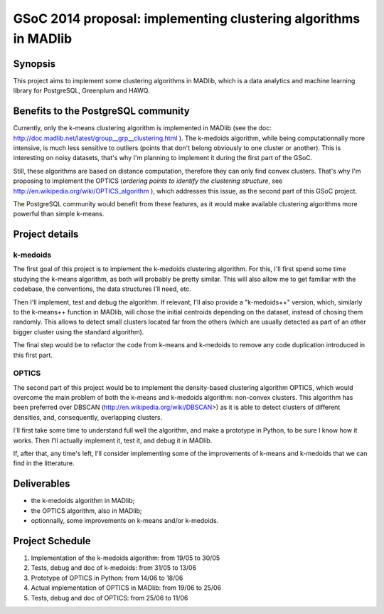 GSoC 2014 proposal: implementing clustering algorithms in MADlib
================================================================

Synopsis
--------

This project aims to implement some clustering algorithms in MADlib,
which is a data analytics and machine learning library for PostgreSQL,
Greenplum and HAWQ.

Benefits to the PostgreSQL community
------------------------------------

Currently, only the k-means clustering algorithm is implemented in
MADlib (see the doc:
http://doc.madlib.net/latest/group__grp__clustering.html ). The
k-medoids algorithm, while being computationnally more intensive, is
much less sensitive to outliers (points that don't belong obviously to
one cluster or another). This is interesting on noisy datasets, that's
why I'm planning to implement it during the first part of the GSoC.

Still, these algorithms are based on distance computation, therefore
they can only find convex clusters. That's why I'm proposing to
implement the OPTICS (*ordering points to identify the clustering
structure*, see http://en.wikipedia.org/wiki/OPTICS_algorithm ), which
addresses this issue, as the second part of this GSoC project.

The PostgreSQL community would benefit from these features, as it
would make available clustering algorithms more powerful than simple
k-means.

Project details
---------------

k-medoids
"""""""""

The first goal of this project is to implement the k-medoids
clustering algorithm. For this, I'll first spend some time studying
the k-means algorithm, as both will probably be pretty similar. This
will also allow me to get familiar with the codebase, the conventions,
the data structures I'll need, etc.

Then I'll implement, test and debug the algorithm. If relevant, I'll
also provide a "k-medoids++" version, which, similarly to the
k-means++ function in MADlib, will chose the initial centroids
depending on the dataset, instead of chosing them randomly. This
allows to detect small clusters located far from the others (which are
usually detected as part of an other bigger cluster using the standard
algorithm).

The final step would be to refactor the code from k-means and
k-medoids to remove any code duplication introduced in this first
part.

OPTICS
""""""

The second part of this project would be to implement the
density-based clustering algorithm OPTICS, which would overcome the
main problem of both the k-means and k-medoids algorithm: non-convex
clusters. This algorithm has been preferred over DBSCAN
(http://en.wikipedia.org/wiki/DBSCAN>) as it is able to detect
clusters of different densities, and, consequently, overlapping
clusters.

I'll first take some time to understand full well the algorithm, and
make a prototype in Python, to be sure I know how it works. Then I'll
actually implement it, test it, and debug it in MADlib.

If, after that, any time's left, I'll consider implementing some
of the improvements of k-means and k-medoids that we can find in the
litterature.

Deliverables
------------

* the k-medoids algorithm in MADlib;
* the OPTICS algorithm, also in MADlib;
* optionnally, some improvements on k-means and/or k-medoids.

Project Schedule
----------------

#. Implementation of the k-medoids algorithm: from 19/05 to 30/05
#. Tests, debug and doc of k-medoids: from 31/05 to
   13/06
#. Prototype of OPTICS in Python: from 14/06 to 18/06
#. Actual implementation of OPTICS in MADlib: from 19/06 to 25/06
#. Tests, debug and doc of OPTICS: from 25/06 to 11/06
